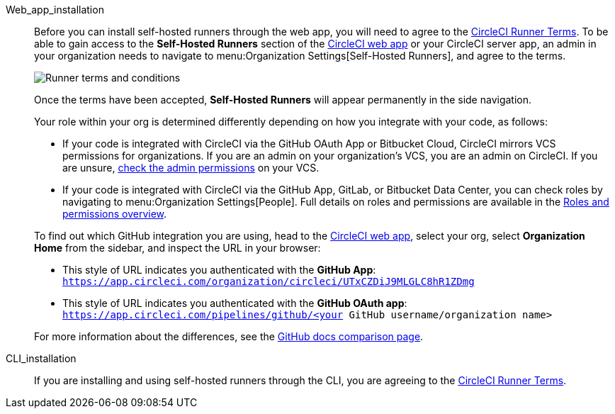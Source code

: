 //[#self-hosted-runner-terms-agreement]
//== Self-hosted runner Terms Agreement

[tabs]
====
Web_app_installation::
+
--

Before you can install self-hosted runners through the web app, you will need to agree to the https://circleci.com/legal/runner-terms/[CircleCI Runner Terms]. To be able to gain access to the *Self-Hosted Runners* section of the https://app.circleci.com/[CircleCI web app] or your CircleCI server app, an admin in your organization needs to navigate to menu:Organization Settings[Self-Hosted Runners], and agree to the terms.

image::guides:ROOT:runnerui_terms.png[Runner terms and conditions]

Once the terms have been accepted, **Self-Hosted Runners** will appear permanently in the side navigation.

Your role within your org is determined differently depending on how you integrate with your code, as follows:

* If your code is integrated with CircleCI via the GitHub OAuth App or Bitbucket Cloud, CircleCI mirrors VCS permissions for organizations. If you are an admin on your organization's VCS, you are an admin on CircleCI. If you are unsure, https://support.circleci.com/hc/en-us/articles/360034990033-Am-I-an-Org-Admin[check the admin permissions] on your VCS.

* If your code is integrated with CircleCI via the GitHub App, GitLab, or Bitbucket Data Center, you can check roles by navigating to menu:Organization Settings[People]. Full details on roles and permissions are available in the xref:guides:permissions-authentication:roles-and-permissions-overview.adoc#[Roles and permissions overview].

[TIP]
****
To find out which GitHub integration you are using, head to the link:https://circleci.com/app[CircleCI web app], select your org, select **Organization Home** from the sidebar, and inspect the URL in your browser:

* This style of URL indicates you authenticated with the **GitHub App**: `https://app.circleci.com/organization/circleci/UTxCZDiJ9MLGLC8hR1ZDmg`
* This style of URL indicates you authenticated with the **GitHub OAuth app**: `https://app.circleci.com/pipelines/github/<your GitHub username/organization name>`

For more information about the differences, see the link:https://docs.github.com/en/apps/oauth-apps/building-oauth-apps/differences-between-github-apps-and-oauth-apps[GitHub docs comparison page].
****

--
CLI_installation::
+
--

If you are installing and using self-hosted runners through the CLI, you are agreeing to the https://circleci.com/legal/runner-terms/[CircleCI Runner Terms].
--
====
